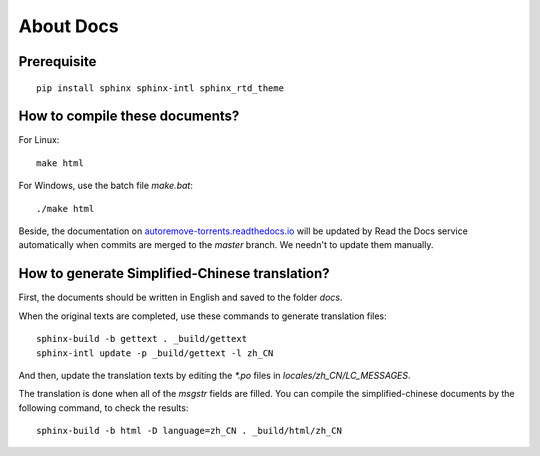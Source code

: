 About Docs
===========

Prerequisite
-------------

::

    pip install sphinx sphinx-intl sphinx_rtd_theme


How to compile these documents?
--------------------------------

For Linux:

::

    make html

For Windows, use the batch file `make.bat`:

::

    ./make html


Beside, the documentation on `autoremove-torrents.readthedocs.io`_ will be updated by Read the Docs service automatically when commits are merged to the `master` branch. We needn't to update them manually.

.. _autoremove-torrents.readthedocs.io: https://autoremove-torrents.readthedocs.io/

How to generate Simplified-Chinese translation?
------------------------------------------------

First, the documents should be written in English and saved to the folder `docs`.

When the original texts are completed, use these commands to generate translation files:

::

    sphinx-build -b gettext . _build/gettext
    sphinx-intl update -p _build/gettext -l zh_CN

And then, update the translation texts by editing the `*.po` files in `locales/zh_CN/LC_MESSAGES`.

The translation is done when all of the `msgstr` fields are filled. You can compile the simplified-chinese documents by the following command, to check the results:

::

    sphinx-build -b html -D language=zh_CN . _build/html/zh_CN
